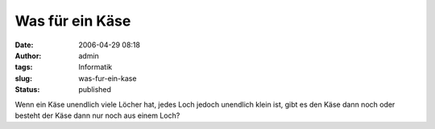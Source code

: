 Was für ein Käse
################
:date: 2006-04-29 08:18
:author: admin
:tags: Informatik
:slug: was-fur-ein-kase
:status: published

Wenn ein Käse unendlich viele Löcher hat, jedes Loch jedoch unendlich
klein ist, gibt es den Käse dann noch oder besteht der Käse dann nur
noch aus einem Loch?
